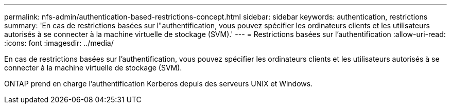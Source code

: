 ---
permalink: nfs-admin/authentication-based-restrictions-concept.html 
sidebar: sidebar 
keywords: authentication, restrictions 
summary: 'En cas de restrictions basées sur l"authentification, vous pouvez spécifier les ordinateurs clients et les utilisateurs autorisés à se connecter à la machine virtuelle de stockage (SVM).' 
---
= Restrictions basées sur l'authentification
:allow-uri-read: 
:icons: font
:imagesdir: ../media/


[role="lead"]
En cas de restrictions basées sur l'authentification, vous pouvez spécifier les ordinateurs clients et les utilisateurs autorisés à se connecter à la machine virtuelle de stockage (SVM).

ONTAP prend en charge l'authentification Kerberos depuis des serveurs UNIX et Windows.
